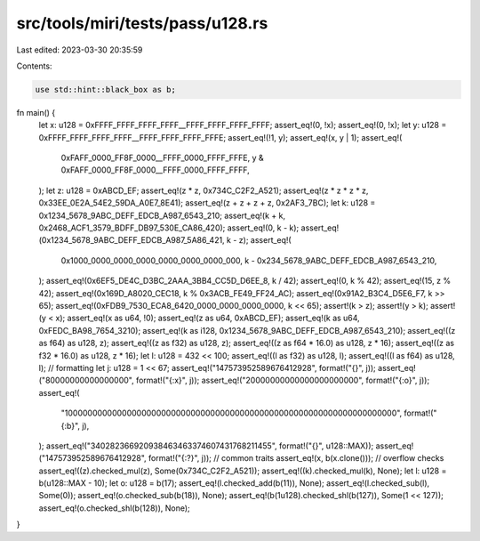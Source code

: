 src/tools/miri/tests/pass/u128.rs
=================================

Last edited: 2023-03-30 20:35:59

Contents:

.. code-block:: rs

    use std::hint::black_box as b;

fn main() {
    let x: u128 = 0xFFFF_FFFF_FFFF_FFFF__FFFF_FFFF_FFFF_FFFF;
    assert_eq!(0, !x);
    assert_eq!(0, !x);
    let y: u128 = 0xFFFF_FFFF_FFFF_FFFF__FFFF_FFFF_FFFF_FFFE;
    assert_eq!(!1, y);
    assert_eq!(x, y | 1);
    assert_eq!(
        0xFAFF_0000_FF8F_0000__FFFF_0000_FFFF_FFFE,
        y & 0xFAFF_0000_FF8F_0000__FFFF_0000_FFFF_FFFF,
    );
    let z: u128 = 0xABCD_EF;
    assert_eq!(z * z, 0x734C_C2F2_A521);
    assert_eq!(z * z * z * z, 0x33EE_0E2A_54E2_59DA_A0E7_8E41);
    assert_eq!(z + z + z + z, 0x2AF3_7BC);
    let k: u128 = 0x1234_5678_9ABC_DEFF_EDCB_A987_6543_210;
    assert_eq!(k + k, 0x2468_ACF1_3579_BDFF_DB97_530E_CA86_420);
    assert_eq!(0, k - k);
    assert_eq!(0x1234_5678_9ABC_DEFF_EDCB_A987_5A86_421, k - z);
    assert_eq!(
        0x1000_0000_0000_0000_0000_0000_0000_000,
        k - 0x234_5678_9ABC_DEFF_EDCB_A987_6543_210,
    );
    assert_eq!(0x6EF5_DE4C_D3BC_2AAA_3BB4_CC5D_D6EE_8, k / 42);
    assert_eq!(0, k % 42);
    assert_eq!(15, z % 42);
    assert_eq!(0x169D_A8020_CEC18, k % 0x3ACB_FE49_FF24_AC);
    assert_eq!(0x91A2_B3C4_D5E6_F7, k >> 65);
    assert_eq!(0xFDB9_7530_ECA8_6420_0000_0000_0000_0000, k << 65);
    assert!(k > z);
    assert!(y > k);
    assert!(y < x);
    assert_eq!(x as u64, !0);
    assert_eq!(z as u64, 0xABCD_EF);
    assert_eq!(k as u64, 0xFEDC_BA98_7654_3210);
    assert_eq!(k as i128, 0x1234_5678_9ABC_DEFF_EDCB_A987_6543_210);
    assert_eq!((z as f64) as u128, z);
    assert_eq!((z as f32) as u128, z);
    assert_eq!((z as f64 * 16.0) as u128, z * 16);
    assert_eq!((z as f32 * 16.0) as u128, z * 16);
    let l: u128 = 432 << 100;
    assert_eq!((l as f32) as u128, l);
    assert_eq!((l as f64) as u128, l);
    // formatting
    let j: u128 = 1 << 67;
    assert_eq!("147573952589676412928", format!("{}", j));
    assert_eq!("80000000000000000", format!("{:x}", j));
    assert_eq!("20000000000000000000000", format!("{:o}", j));
    assert_eq!(
        "10000000000000000000000000000000000000000000000000000000000000000000",
        format!("{:b}", j),
    );
    assert_eq!("340282366920938463463374607431768211455", format!("{}", u128::MAX));
    assert_eq!("147573952589676412928", format!("{:?}", j));
    // common traits
    assert_eq!(x, b(x.clone()));
    // overflow checks
    assert_eq!((z).checked_mul(z), Some(0x734C_C2F2_A521));
    assert_eq!((k).checked_mul(k), None);
    let l: u128 = b(u128::MAX - 10);
    let o: u128 = b(17);
    assert_eq!(l.checked_add(b(11)), None);
    assert_eq!(l.checked_sub(l), Some(0));
    assert_eq!(o.checked_sub(b(18)), None);
    assert_eq!(b(1u128).checked_shl(b(127)), Some(1 << 127));
    assert_eq!(o.checked_shl(b(128)), None);
}


